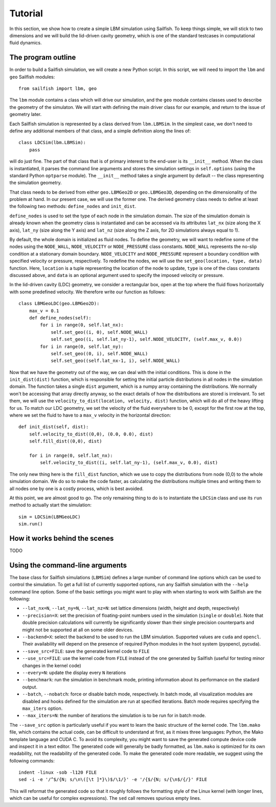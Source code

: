 Tutorial
========

In this section, we show how to create a simple LBM simulation using Sailfish.
To keep things simple, we will stick to two dimensions and we will build the
lid-driven cavity geometry, which is one of the standard testcases in
computational fluid dynamics.

The program outline
-------------------
In order to build a Sailfish simulation, we will create a new Python script.
In this script, we will need to import the ``lbm`` and ``geo`` Sailfish
modules::

    from sailfish import lbm, geo

The ``lbm`` module contains a class which will drive our simulation, and the ``geo``
module contains classes used to describe the geometry of the simulaton.  We will start
with defining the main driver class for our example, and return to the issue of
geometry later.

Each Sailfish simulation is represented by a class derived from ``lbm.LBMSim``.
In the simplest case, we don't need to define any additional members of that class,
and a simple definition along the lines of::

    class LDCSim(lbm.LBMSim):
        pass

will do just fine.  The part of that class that is of primary interest to the end-user
is its ``__init__`` method.  When the class is instantiated, it parses the command
line arguments and stores the simulation settings in ``self.options`` (using the standard
Python ``optparse`` module).  The ``__init__`` method takes a single argument by default
-- the class representing the simulation geometry.

That class needs to be derived from either ``geo.LBMGeo2D`` or ``geo.LBMGeo3D``, depending
on the dimensionality of the problem at hand.  In our present case, we will
use the former one.  The derived geometry class needs to define at least the following
two methods: ``define_nodes`` and ``init_dist``.

``define_nodes`` is used to set the type of each node in the simulation domain.  The
size of the simulation domain is already known when the geometry class is instantiated
and can be accessed via its attributes ``lat_nx`` (size along the X axis), ``lat_ny``
(size along the Y axis) and ``lat_nz`` (size along the Z axis, for 2D simulations always
equal to 1).

By default, the whole domain is initialized as fluid nodes.  To define the geometry, we
will want to redefine some of the nodes using the ``NODE_WALL``, ``NODE_VELOCITY`` or
``NODE_PRESSURE`` class constants.  ``NODE_WALL`` represents the no-slip condition at a
stationary domain boundary.  ``NODE_VELOCITY`` and ``NODE_PRESSURE`` represent a
boundary condition with specified velocity or pressure, respectively.  To redefine
the nodes, we will use the ``set_geo(location, type, data)`` function.  Here, ``location``
is a tuple representing the location of the node to update, ``type`` is one of the class
constants discussed above, and ``data`` is an optional argument used to specify the
imposed velocity or pressure.

In the lid-driven cavity (LDC) geometry, we consider a rectangular box, open at the top
where the fluid flows horizontally with some predefined velocity.  We therefore write
our function as follows::

    class LBMGeoLDC(geo.LBMGeo2D):
        max_v = 0.1
        def define_nodes(self):
            for i in range(0, self.lat_nx):
                self.set_geo((i, 0), self.NODE_WALL)
                self.set_geo((i, self.lat_ny-1), self.NODE_VELOCITY, (self.max_v, 0.0))
            for i in range(0, self.lat_ny):
                self.set_geo((0, i), self.NODE_WALL)
                self.set_geo((self.lat_nx-1, i), self.NODE_WALL)

Now that we have the geometry out of the way, we can deal with the initial conditions.
This is done in the ``init_dist(dist)`` function, which is responsible for setting the initial
particle distributions in all nodes in the simulation domain.  The function takes a single
``dist`` argument, which is a numpy array containing the distributions.  We normally won't
be accessing that array directly anyway, so the exact details of how the distributions are
stored is irrelevant.  To set them, we will use the ``velocity_to_dist(location, velocity, dist)``
function, which will do all of the heavy lifting for us. To match our LDC geometry, we set
the velocity of the fluid everywhere to be 0, except for the first row at the top, where
we set the fluid to have to a ``max_v`` velocity in the horizontal direction::

        def init_dist(self, dist):
            self.velocity_to_dist((0,0), (0.0, 0.0), dist)
            self.fill_dist((0,0), dist)

            for i in range(0, self.lat_nx):
                self.velocity_to_dist((i, self.lat_ny-1), (self.max_v, 0.0), dist)

The only new thing here is the ``fill_dist`` function, which we use to copy the
distributions from node (0,0) to the whole simulation domain.  We do so to make the
code faster, as calculating the distributions multiple times and writing them to all
nodes one by one is a costly process, which is best avoided.

At this point, we are almost good to go.  The only remaining thing to do is to
instantiate the ``LDCSim`` class and use its ``run`` method to actually start the
simulation::

    sim = LDCSim(LBMGeoLDC)
    sim.run()

How it works behind the scenes
------------------------------
TODO

Using the command-line arguments
--------------------------------
The base class for Sailfish simulations (``LBMSim``) defines a large number of command line
options which can be used to control the simulation.  To get a full list of currently supported
options, run any Sailfish simulation with the ``--help`` command line option.  Some of the
basic settings you might want to play with when starting to work with Sailfish are the following:

* ``--lat_nx=N``, ``--lat_ny=N``, ``--lat_nz=N``: set lattice dimensions (width, height and depth, respectively)
* ``--precision=X``: set the precision of floating-point numbers used in the simulation (``single`` or ``double``).
  Note that double precision calculations will currently be significantly slower than their single precision
  counterparts and might not be supported at all on some older devices.
* ``--backend=X``: select the backend to be used to run the LBM simulation.  Supported values are
  ``cuda`` and ``opencl``.  Their availability will depend on the presence of required Python
  modules in the hsot system (pyopencl, pycuda).
* ``--save_src=FILE``: save the generated kernel code to ``FILE``
* ``--use_src=FILE``: use the kernel code from ``FILE`` instead of the one generated by Sailfish
  (useful for testing minor changes in the kernel code)
* ``--every=N``: update the display every ``N`` iterations
* ``--benchmark``: run the simulation in benchmark mode, printing information about its
  performance on the stadard output.
* ``--batch``, ``--nobatch``: force or disable batch mode, respectively.  In batch mode, all
  visualization modules are disabled and hooks defined for the simulation are run at
  specified iterations.  Batch mode requires specifying the ``max_iters`` option.
* ``--max_iters=N``: the number of iterations the simulation is to be run for in batch mode.

The ``--save_src`` option is particularly useful if you want to learn the basic structure of the
kernel code.  The ``lbm.mako`` file, which contains the actual code, can be difficult to
understand at first, as it mixes three languages: Python, the Mako template language and
CUDA C.  To avoid its complexity, you might want to save the generated compute device code
and inspect it in a text editor.  The generated code will generally be badly formatted,
as ``lbm.mako`` is optimized for its own readability, not the readability of the generated
code.  To make the generated code more readable, we suggest using the following commands::

    indent -linux -sob -l120 FILE
    sed -i -e '/^$/{N; s/\n\([\t ]*}\)$/\1/}' -e '/{$/{N; s/{\n$/{/}' FILE

This will reformat the generated code so that it roughly follows the formatting style
of the Linux kernel (with longer lines, which can be useful for complex expressions).
The ``sed`` call removes spurious empty lines.


